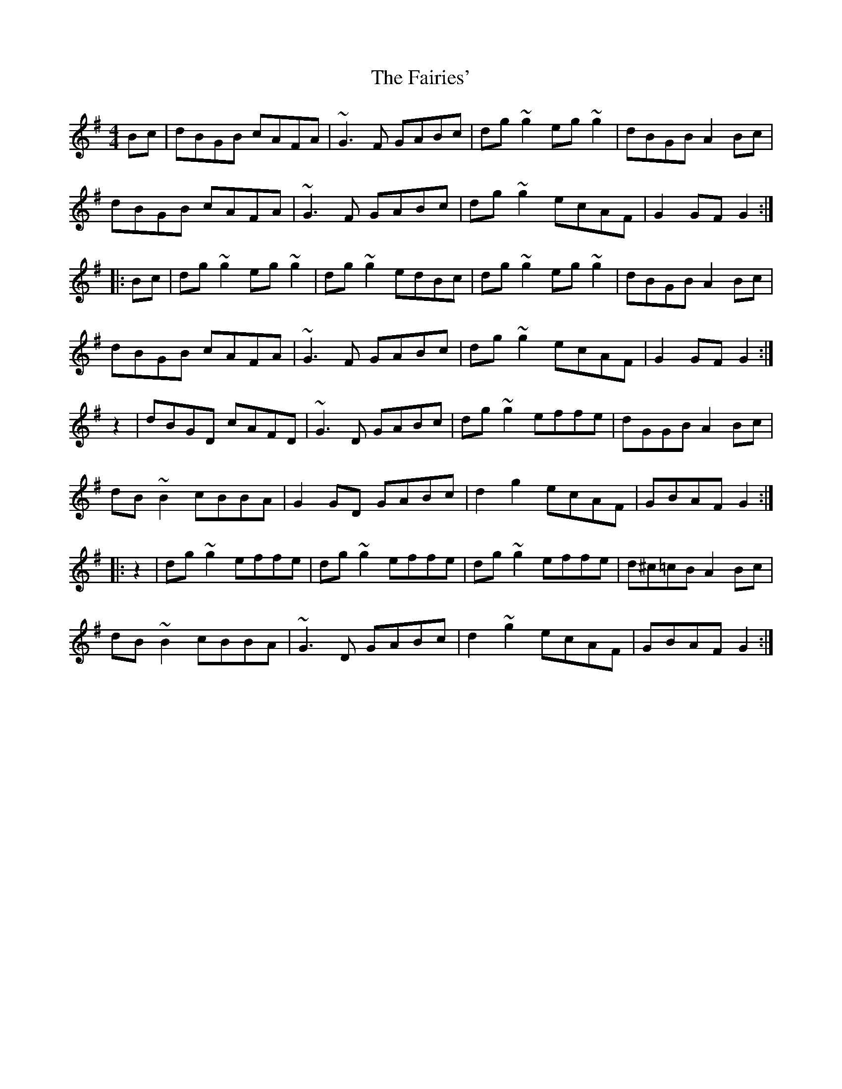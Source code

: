 X: 12264
T: Fairies', The
R: hornpipe
M: 4/4
K: Gmajor
Bc|dBGB cAFA|~G3F GABc|dg~g2 eg~g2|dBGB A2Bc|
dBGB cAFA|~G3F GABc|dg~g2 ecAF|G2GF G2:|
|:Bc|dg~g2 eg~g2|dg~g2 edBc|dg~g2 eg~g2|dBGB A2Bc|
dBGB cAFA|~G3F GABc|dg~g2 ecAF|G2GF G2:|
z2|dBGD cAFD|~G3D GABc|dg~g2 effe|dGGB A2Bc|
dB~B2 cBBA|G2GD GABc|d2g2 ecAF|GBAF G2:|
|:z2|dg~g2 effe|dg~g2 effe|dg~g2 effe|d^c=cB A2Bc|
dB~B2 cBBA|~G3D GABc|d2~g2 ecAF|GBAF G2:|

